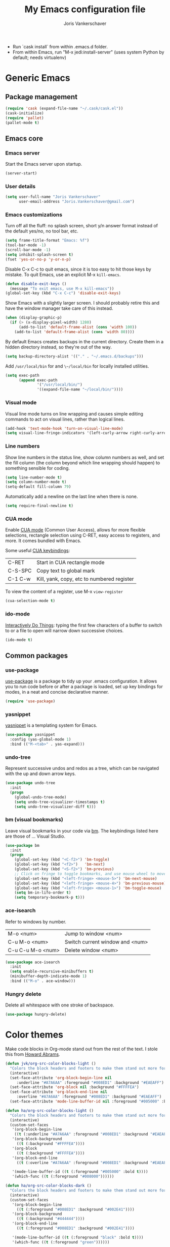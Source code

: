 #+TITLE: My Emacs configuration file
#+AUTHOR: Joris Vankerschaver
#+EMAIL: joris.vankerschaver@gmail.com
#+STARTUP: showall

- Run `cask install` from within .emacs.d folder.
- From within Emacs, run "M-x jedi:install-server"
   (uses system Python by default; needs virtualenv)


* Generic Emacs


** Package management

 #+BEGIN_SRC emacs-lisp
 (require 'cask (expand-file-name "~/.cask/cask.el"))
 (cask-initialize)
 (require 'pallet)
 (pallet-mode t)
 #+END_SRC


** Emacs core


*** Emacs server

Start the Emacs server upon startup.

#+BEGIN_SRC emacs-lisp
(server-start)
#+END_SRC

*** User details

#+BEGIN_SRC emacs-lisp
(setq user-full-name "Joris Vankerschaver"
      user-email-address "Joris.Vankerschaver@gmail.com")
#+END_SRC

*** Emacs customizations

Turn off all the fluff: no splash screen, short y/n answer format instead of
the default yes/no, no tool bar, etc.

#+BEGIN_SRC emacs-lisp
(setq frame-title-format "Emacs: %f")
(tool-bar-mode -1)
(scroll-bar-mode -1)
(setq inhibit-splash-screen t)
(fset 'yes-or-no-p 'y-or-n-p)
#+END_SRC

Disable C-x C-c to quit emacs, since it is too easy to hit those keys by
mistake. To quit Emacs, use an explicit M-x ~kill-emacs~.

#+BEGIN_SRC emacs-lisp
(defun disable-exit-keys ()
  (message "To exit emacs, use M-x kill-emacs"))
(global-set-key (kbd "C-x C-c") 'disable-exit-keys)
#+END_SRC

Show Emacs with a slightly larger screen. I should probably retire this and
have the window manager take care of this instead.

#+BEGIN_SRC emacs-lisp
(when (display-graphic-p)
  (if (> (x-display-pixel-width) 1280)
      (add-to-list 'default-frame-alist (cons 'width 100))
    (add-to-list 'default-frame-alist (cons 'width 80))))
#+END_SRC

By default Emacs creates backups in the current directory. Create them in a
hidden directory instead, so they're out of the way.

#+BEGIN_SRC emacs-lisp
  (setq backup-directory-alist '(("." . "~/.emacs.d/backups")))
#+END_SRC

Add ~/usr/local/bin~ for and ~\~/local/bin~ for locally installed utilities.

#+BEGIN_SRC emacs-lisp
(setq exec-path
      (append exec-path
              '("/usr/local/bin/")
              '((expand-file-name "~/local/bin/"))))
#+END_SRC

*** Visual mode

Visual line mode turns on line wrapping and causes simple editing commands
to act on visual lines, rather than logical lines.

#+BEGIN_SRC emacs-lisp
(add-hook 'text-mode-hook 'turn-on-visual-line-mode)
(setq visual-line-fringe-indicators '(left-curly-arrow right-curly-arrow))
#+END_SRC

*** Line numbers

Show line numbers in the status line, show column numbers as well, and set the
fill column (the column beyond which line wrapping should happen) to
something sensible for coding.

#+BEGIN_SRC emacs-lisp
(setq line-number-mode t)
(setq column-number-mode t)
(setq-default fill-column 79)
#+END_SRC

Automatically add a newline on the last line when there is none.

#+BEGIN_SRC emacs-lisp
(setq require-final-newline t)
#+END_SRC

*** CUA mode

Enable [[https://www.emacswiki.org/emacs/CuaMode][CUA mode]] (Common User Access), allows for more flexible selections,
rectangle selection using C-RET, easy access to registers, and more. It comes
bundled with Emacs.

Some useful [[http://www.gnu.org/software/emacs/manual/html_node/emacs/CUA-Bindings.html#CUA-Bindings][CUA keybindings]]:

|-----------+--------------------------------------------|
| C-RET     | Start in CUA rectangle mode                |
| C-S-SPC   | Copy text to global mark                   |
| C-1 C-w   | Kill, yank, copy, etc to numbered register |
|-----------+--------------------------------------------|

To view the content of a register, use M-x ~view-register~

#+BEGIN_SRC emacs-lisp
(cua-selection-mode t)
#+END_SRC

*** ido-mode

[[https://www.emacswiki.org/emacs/InteractivelyDoThings][Interactively Do Things]]: typing the first few characters of a buffer to switch
to or a file to open will narrow down successive choices.

#+BEGIN_SRC emacs-lisp
(ido-mode t)
#+END_SRC


** Common packages


*** use-package

[[https://github.com/jwiegley/use-package][use-package]] is a package to tidy up your .emacs configuration. It allows you to
run code before or after a package is loaded, set up key bindings for modes, in
a neat and concise declarative manner.

 #+BEGIN_SRC emacs-lisp
(require 'use-package)
 #+END_SRC

*** yasnippet

[[https://github.com/capitaomorte/yasnippet/blob/master/README.mdown][yasnippet]] is a templating system for Emacs.

#+BEGIN_SRC emacs-lisp
(use-package yasnippet
  :config (yas-global-mode 1)
  :bind (("M-<tab>" . yas-expand)))
#+END_SRC

*** undo-tree

Represent successive undos and redos as a tree, which can be navigated with the
up and down arrow keys.

 #+BEGIN_SRC emacs-lisp
(use-package undo-tree
  :init
  (progn
    (global-undo-tree-mode)
    (setq undo-tree-visualizer-timestamps t)
    (setq undo-tree-visualizer-diff t)))
 #+END_SRC

*** bm (visual bookmarks)

Leave visual bookmarks in your code via [[https://github.com/joodland/bm][bm]]. The keybindings listed here are
those of ... Visual Studio.

#+BEGIN_SRC emacs-lisp
(use-package bm
  :init
  (progn
    (global-set-key (kbd "<C-f2>") 'bm-toggle)
    (global-set-key (kbd "<f2>")   'bm-next)
    (global-set-key (kbd "<S-f2>") 'bm-previous)
    ;; Click on fringe to toggle bookmarks, and use mouse wheel to move between them.
    (global-set-key (kbd "<left-fringe> <mouse-5>") 'bm-next-mouse)
    (global-set-key (kbd "<left-fringe> <mouse-4>") 'bm-previous-mouse)
    (global-set-key (kbd "<left-fringe> <mouse-1>") 'bm-toggle-mouse)
    (setq bm-in-lifo-order t)
    (setq temporary-bookmark-p t)))
#+END_SRC

*** ace-isearch

Refer to windows by number.

| M-o <num>         | Jump to window <num>            |
| C-u M-o <num>     | Switch current window and <num> |
| C-u C-u M-o <num> | Delete window <num>             |

#+BEGIN_SRC emacs-lisp
(use-package ace-isearch
  :init
  (setq enable-recursive-minibuffers t)
  (minibuffer-depth-indicate-mode 1)
  :bind (("M-o" . ace-window)))
#+END_SRC

*** Hungry delete

Delete all whitespace with one stroke of backspace.

#+BEGIN_SRC emacs-lisp
(use-package hungry-delete)
#+END_SRC


* Color themes

Make code blocks in Org-mode stand out from the rest of the text. I stole this
from [[https://github.com/howardabrams/dot-files/blob/master/emacs-mac.org][Howard Abrams]].

#+BEGIN_SRC emacs-lisp
(defun jvk/org-src-color-blocks-light ()
  "Colors the block headers and footers to make them stand out more for lighter themes"
  (interactive)
  (set-face-attribute 'org-block-begin-line nil
     :underline "#A7A6AA" :foreground "#008ED1" :background "#EAEAFF")
  (set-face-attribute 'org-block nil :background "#FFFFEA")
  (set-face-attribute 'org-block-end-line nil
     :overline "#A7A6AA" :foreground "#008ED1" :background "#EAEAFF")
  (set-face-attribute 'mode-line-buffer-id nil :foreground "#005000" :bold t))

(defun ha/org-src-color-blocks-light ()
  "Colors the block headers and footers to make them stand out more for lighter themes"
  (interactive)
  (custom-set-faces
   '(org-block-begin-line
    ((t (:underline "#A7A6AA" :foreground "#008ED1" :background "#EAEAFF"))))
   '(org-block-background
     ((t (:background "#FFFFEA"))))
   '(org-block
     ((t (:background "#FFFFEA"))))
   '(org-block-end-line
     ((t (:overline "#A7A6AA" :foreground "#008ED1" :background "#EAEAFF"))))

   '(mode-line-buffer-id ((t (:foreground "#005000" :bold t))))
   '(which-func ((t (:foreground "#008000"))))))

(defun ha/org-src-color-blocks-dark ()
  "Colors the block headers and footers to make them stand out more for dark themes"
  (interactive)
  (custom-set-faces
   '(org-block-begin-line
     ((t (:foreground "#008ED1" :background "#002E41"))))
   '(org-block-background
     ((t (:background "#444444"))))
   '(org-block-end-line
     ((t (:foreground "#008ED1" :background "#002E41"))))

   '(mode-line-buffer-id ((t (:foreground "black" :bold t))))
   '(which-func ((t (:foreground "green"))))))
#+END_SRC

#+BEGIN_SRC emacs-lisp
(setq custom-safe-themes t)
(defun jvk/change-theme (theme org-block-style)
  "Change the color scheme"
  (funcall theme)
  (funcall org-block-style))

(defun jvk/dark-color-theme ()
  "Switch to dark color theme"
  (interactive)
  (jvk/change-theme 'color-theme-sanityinc-tomorrow-night
                    'ha/org-src-color-blocks-dark))

(defun jvk/light-color-theme ()
  "Switch to light color theme"
  (interactive)
  (jvk/change-theme 'color-theme-sanityinc-tomorrow-day
                    'jvk/org-src-color-blocks-light))

(jvk/dark-color-theme)
;(jvk/light-color-theme)
#+END_SRC


* Org-mode


** Basic Org customization

#+BEGIN_SRC emacs-lisp
(add-hook 'org-mode-hook
          (lambda ()
            (setq-default indent-tabs-mode nil)))

(global-set-key "\C-cl" 'org-store-link)
(global-set-key "\C-ca" 'org-agenda)
(global-set-key "\C-cc" 'org-capture)
(global-set-key "\C-cb" 'org-switchb)

(add-to-list 'auto-mode-alist '("\\.org$" . org-mode))

(setq org-tags-column -90)
(setq org-src-fontify-natively t)
#+END_SRC


** org-todo

#+BEGIN_SRC emacs-lisp
(setq org-log-done t)

; org clock mode.
(setq org-clock-persist 'history)
(org-clock-persistence-insinuate)

(setq org-todo-keywords
      '((sequence "TODO" "IN-PROGRESS" "PENDING" "|" "DONE" "CANCELLED")))
(setq org-todo-keyword-faces
          '(("TODO" . (:foreground "red"))
            ("IN-PROGRESS" . (:foreground "orange"))
            ("PENDING" . (:foreground "yellow"))
            ("DONE" . (:foreground "green"))
            ("CANCELLED" . (:foreground "lightblue"))))
#+END_SRC


** org-babel

#+BEGIN_SRC emacs-lisp
(org-babel-do-load-languages
 'org-babel-load-languages
 '((shell . t)
   (python . t)
   (R . t)
   (ruby . t)
   (sqlite . t)
   (perl . t)))
#+END_SRC


** org-bullets

Show org-mode bullets as UTF-8 characters. 

#+BEGIN_SRC emacs-lisp
(use-package org-bullets
  :hook org-mode-hook)
#+END_SRC


** org-download

Allows for easy saving of file resources (mostly images) to org
directories. The ~org-download-method~ customization is taken directly from the
[[https://coldnew.github.io/hexo-org-example/2018/05/22/use-org-download-to-drag-image-to-emacs/][coldnew]] blog (I've only changed the name to make it fit my naming scheme
better).

#+BEGIN_SRC emacs-lisp
(defun jvk/org-download-method (link)
  "Provide file location to store resources."
  (let ((filename
         (file-name-nondirectory
          (car (url-path-and-query
                (url-generic-parse-url link)))))
        (dirname (file-name-sans-extension (buffer-name)) ))
    (unless (file-exists-p dirname)
      (make-directory dirname))
    (message "Saving file '%s' to directory '%s'..." filename dirname)
    (expand-file-name filename dirname)))

(use-package org-download
  :init
  (setq org-download-method 'jvk/org-download-method))
#+END_SRC


** org-capture

#+BEGIN_SRC emacs-lisp
(setq org-directory
      (file-name-as-directory
       (expand-file-name "~/Dropbox/Joris/writing")))
(setq org-default-notes-file (concat org-directory "/inbox.org"))

(setq org-capture-templates
      '(("t" "Todo" entry (file+headline jvk/gtd-file "Inbox")
         "** TODO %?")))
#+END_SRC


** Miscellaneous customizations for org-mode

#+BEGIN_SRC emacs-lisp
(defun gtd ()
  "Open GTD buffer"
  (interactive)
  (find-file (concat org-directory "gtd.org")))
#+END_SRC


** Structured notetaking with org-mode (in progress)

#+BEGIN_SRC emacs-lisp
(defvar jvk/zettel-base-directory
  (expand-file-name "~/src/jvkersch/notes"))

;; Adapted from org-roam (https://github.com/jethrokuan/org-roam)
(defun org-roam--extract-global-props (props)
  "Extract PROPS from the current org buffer.
The search terminates when the first property is encountered."
  (let ((buf (org-element-parse-buffer))
        res)
    (dolist (prop props)
      (let ((p (org-element-map buf 'keyword
                 (lambda (kw)
                   (when (string= (org-element-property :key kw) prop)
                     (org-element-property :value kw)))
                 :first-match t)))
        (push (cons prop p) res)))
    res))

(defun jvk/extract-title ()
  (interactive)
  "Extract the TITLE property from the current org buffer."
    (let ((props (org-roam--extract-global-props '("TITLE"))))
      (cdr (assoc "TITLE" props))))

(defun jvk/extract-title-from-org-file (org-fname)
  (interactive)
  "Extract the TITLE property from a given org buffer."
  (with-temp-buffer
    (insert-file-contents org-fname)
    (jvk/extract-title)))

(defun jvk/capture-org-title ()
  (interactive)
  "Copy the TITLE of the current org buffer to the kill ring."
  (let ((title (jvk/extract-title)))
    (if title
        (kill-new title)
      (error "No TITLE property found in current buffer."))))

(defun isodate ()
  (interactive)
  (format-time-string "%Y-%m-%d"))

(defun jvk/create-new-zettel ()
  (interactive)
  (let* ((zettel-base-name
          (read-string "Enter zettel name: " (format "%s-" (isodate))))
         (zettel-path
          (concat (file-name-as-directory jvk/zettel-base-directory)
                  zettel-base-name)))
    (find-file zettel-path)))
#+END_SRC


* Coding modes


** Terraform scripts

Open Terraform scripts (.tf) in HCL mode

#+BEGIN_SRC emacs-lisp
(use-package hcl-mode
  :mode (("\\.tf" . hcl-mode)))
#+END_SRC


** C/C++ mode

#+BEGIN_SRC emacs-lisp
(defun c-hook ()
  "Styling for C and C++ modes."
  (c-toggle-auto-hungry-state t)
  (c-set-style "stroustrup")
  (setq c-basic-offset 4)
  (c-set-offset 'substatement-open 0)
  (c-set-offset 'inline-open 0))

(add-hook 'c-mode-hook   'c-hook)
(add-hook 'c++-mode-hook 'c-hook)

(c-set-offset 'innamespace 0)
#+END_SRC

Display .mod files (ngspice circuit files) in C mode.

#+BEGIN_SRC emacs-lisp
(add-to-list
  'auto-mode-alist
  '("\\.mod$" . c-mode))
#+END_SRC


** Shell scripts

Needs shellcheck to be installed.

#+BEGIN_SRC emacs-lisp
(add-hook 'sh-mode-hook 'flycheck-mode)
#+END_SRC


** Magit

#+BEGIN_SRC emacs-lisp
(global-set-key (kbd "M-g M-s") 'magit-status)
(global-set-key (kbd "M-g M-c") 'magit-checkout)
#+END_SRC

Show commit SHA in blame mode.

#+BEGIN_SRC emacs-lisp
(setq magit-blame-heading-format "%-20a %C %s %H")
#+END_SRC


** Cython mode

Open Sage Cython files (.spyx) as well as regular Cython/Pyrex files (.pyx) in
cython mode.

#+BEGIN_SRC emacs-lisp
(use-package cython-mode
  :mode (("\\.spyx" . cython-mode)
         ("\\.pyx" . cython-mode)))
#+END_SRC


** Octave mode

Associate the .m extension with Matlab instead of Objective C.

#+BEGIN_SRC emacs-lisp
(use-package octave-mode
  :mode (("\\.m$" . octave-mode)))
#+END_SRC


** Unix files

Not coding per se, but use [[https://wiki.archlinux.org/index.php/emacs#Syntax_Highlighting_for_Systemd_Files][syntax highlighting for Unix system files]].

#+BEGIN_SRC emacs-lisp
(add-to-list 'auto-mode-alist '("\\.service\\'" . conf-unix-mode))
(add-to-list 'auto-mode-alist '("\\.timer\\'" . conf-unix-mode))
(add-to-list 'auto-mode-alist '("\\.target\\'" . conf-unix-mode))
(add-to-list 'auto-mode-alist '("\\.mount\\'" . conf-unix-mode))
(add-to-list 'auto-mode-alist '("\\.automount\\'" . conf-unix-mode))
(add-to-list 'auto-mode-alist '("\\.slice\\'" . conf-unix-mode))
(add-to-list 'auto-mode-alist '("\\.socket\\'" . conf-unix-mode))
(add-to-list 'auto-mode-alist '("\\.path\\'" . conf-unix-mode))
#+END_SRC


** Python

#+BEGIN_SRC emacs-lisp
;;; Python-specific customizations.
(add-hook 'python-mode-hook     'flycheck-mode)
(add-hook 'python-mode-hook     'python-docstring-mode)


(use-package elpy
  :ensure t
  :init
  (elpy-enable))


; Added #: to the fill regexp to reflow Python comments that have #: as the
; comment marker (e.g. traits docstrings)
(defun adjust-adaptive-fill-regexp ()
  (interactive)
  (setq adaptive-fill-regexp
        (purecopy "[ \t]*\\([-–!|#%;>*·•‣⁃◦]+:?[ \t]*\\)*")))
(add-hook 'python-mode-hook 'adjust-adaptive-fill-regexp)

(defun add-good-python-path ()
  "Add the path to a decent Python installation."
  (setq edm-path "~/.edm/envs/edm/bin")
  (add-to-list 'python-shell-exec-path edm-path)
  (add-to-list 'exec-path edm-path))

(add-hook 'python-mode-hook 'add-good-python-path)
#+END_SRC

Taken from [[[https://bitbucket.org/durin42/nosemacs]]].

#+BEGIN_SRC emacs-lisp
;; (require 'nose)
(add-hook 'python-mode-hook
          (lambda ()
            (local-set-key "\C-ca" 'nosetests-all)
            (local-set-key "\C-cm" 'nosetests-module)
            (local-set-key "\C-co" 'nosetests-one)
            (local-set-key "\C-cpa" 'nosetests-pdb-all)
            (local-set-key "\C-cpm" 'nosetests-pdb-module)
            (local-set-key "\C-cpo" 'nosetests-pdb-one)))
#+END_SRC


** Haskell

#+BEGIN_SRC emacs-lisp
;; Haskell mode
(add-hook 'haskell-mode-hook 'turn-on-haskell-doc-mode)
(add-hook 'haskell-mode-hook 'turn-on-haskell-indent)
#+END_SRC


** Golang

#+BEGIN_SRC emacs-lisp
;; Golang
(require 'go-mode)
(add-hook 'go-mode-hook
          (lambda ()
            (add-hook 'before-save-hook 'gofmt-before-save)
            (setq tab-width 4)
            (setq indent-tabs-mode 1)))
#+END_SRC


* Useful elisp snippets.

Rename buffer and the file that it's visiting.

#+BEGIN_SRC emacs-lisp
(defun rename-file-and-buffer (new-name)
  "Renames both current buffer and file it's visiting to NEW-NAME."
  (interactive "sNew name: ")
  (let ((name (buffer-name))
        (filename (buffer-file-name)))
    (if (not filename)
        (message "Buffer '%s' is not visiting a file!" name)
      (if (get-buffer new-name)
          (message "A buffer named '%s' already exists!" new-name)
        (progn
          (rename-file name new-name 1)
          (rename-buffer new-name)
          (set-visited-file-name new-name)
          (set-buffer-modified-p nil))))))
#+END_SRC


